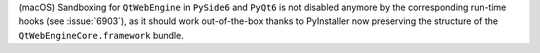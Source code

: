 (macOS) Sandboxing for ``QtWebEngine`` in ``PySide6`` and ``PyQt6`` is
not disabled anymore by the corresponding run-time hooks
(see :issue:`6903`), as it should work out-of-the-box thanks to PyInstaller
now preserving the structure of the ``QtWebEngineCore.framework`` bundle.
